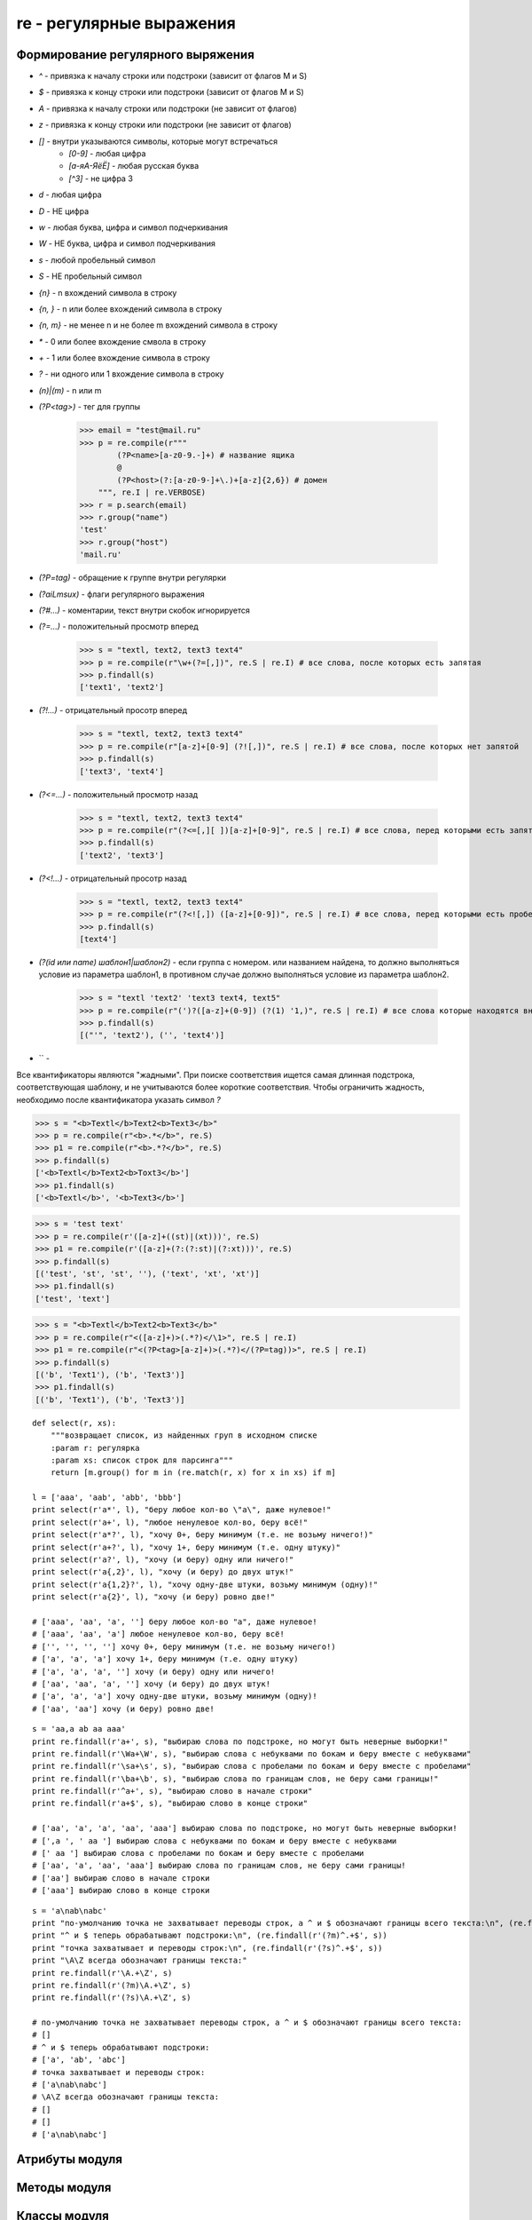 .. py:module:: re

re - регулярные выражения
=========================

Формирование регулярного выряжения
----------------------------------

* `^` - привязка к началу строки или подстроки (зависит от флагов M и S)
* `$` - привязка к концу строки или подстроки (зависит от флагов M и S)
* `\A` - привязка к началу строки или подстроки (не зависит от флагов)
* `\z` - привязка к концу строки или подстроки (не зависит от флагов)
* `[]` - внутри указываются символы, которые могут встречаться 
    * `[0-9]` - любая цифра
    * `[a-яА-ЯёЁ]` - любая русская буква
    * `[^3]` - не цифра 3
* `\d` - любая цифра
* `\D` - НЕ цифра
* `\w` - любая буква, цифра и символ подчеркивания
* `\W` - НЕ буква, цифра и символ подчеркивания
* `\s` - любой пробельный символ
* `\S` - НЕ пробельный символ
* `{n}` - n вхождений символа в строку
* `{n, }` - n или более вхождений символа в строку
* `{n, m}` - не менее n и не более m вхождений символа в строку
* `*` - 0 или более вхождение смвола в строку
* `+` - 1 или более вхождение символа в строку
* `?` - ни одного или 1 вхождение символа в строку
* `(n)|(m)` - n или m 
* `(?P<tag>)` - тег для группы
    
    >>> email = "test@mail.ru"
    >>> р = re.compile(r"""
            (?P<name>[a-z0-9.-]+) # название ящика
            @
            (?P<host>(?:[a-z0-9-]+\.)+[a-z]{2,6}) # домен
        """, re.I | re.VERBOSE)
    >>> r = p.search(email)
    >>> r.group("name")
    'test'
    >>> r.group("host")
    'mail.ru'

* `(?P=tag)` - обращение к группе внутри регулярки
* `(?aiLmsux)` - флаги регулярного выражения
* `(?#...)` - коментарии, текст внутри скобок игнорируется
* `(?=...)` - положительный просмотр вперед
    
    >>> s = "textl, text2, textЗ text4"
    >>> р = re.compile(r"\w+(?=[,])", re.S | re.I) # все слова, после которых есть запятая
    >>> p.findall(s)
    ['text1', 'text2']

* `(?!...)` - отрицательный просотр вперед

    >>> s = "textl, text2, textЗ text4"
    >>> р = re.compile(r"[a-z]+[0-9] (?![,])", re.S | re.I) # все слова, после которых нет запятой
    >>> p.findall(s)
    ['textЗ', 'text4']

* `(?<=...)` - положительный просмотр назад
    
    >>> s = "textl, text2, textЗ text4"
    >>> р = re.compile(r"(?<=[,][ ])[a-z]+[0-9]", re.S | re.I) # все слова, перед которыми есть запятая с пробелм
    >>> p.findall(s)
    ['text2', 'text3']

* `(?<!...)` - отрицательный просотр назад

    >>> s = "textl, text2, textЗ text4"
    >>> р = re.compile(r"(?<![,]) ([a-z]+[0-9])", re.S | re.I) # все слова, перед которыми есть пробел но нет запятой
    >>> p.findall(s)
    [text4']

* `(?(id или name) шаблон1|шаблон2)` - если группа с номером. или названием найдена, то должно выполняться условие из параметра шаблон1, в противном случае должно выпол­няться условие из параметра шаблон2.

    >>> s = "textl 'text2' 'textЗ text4, text5"
    >>> р = re.compile(r"(')?([a-z]+(0-9]) (?(1) '1,)", re.S | re.I) # все слова которые находятся внутри апострофа, либо после слова есть запятая
    >>> p.findall(s)
    [("'", 'text2'), ('', 'text4')]

* `` - 

Все квантификаторы являются "жадными". При поиске соответствия ищется самая длинная подстрока, соответствующая шаблону, и не учитываются более короткие соответствия. Чтобы ограничить жадность, необходимо после квантификатора указать символ `?`

>>> s = "<b>Textl</b>Text2<b>Text3</b>"
>>> р = re.compile(r"<b>.*</b>", re.S)
>>> р1 = re.compile(r"<b>.*?</b>", re.S)
>>> p.findall(s)
['<b>Textl</b>Text2<b>Toxt3</b>']
>>> p1.findall(s)
['<b>Textl</b>', '<b>Text3</b>']

>>> s = 'test text'
>>> p = re.compile(r'([a-z]+((st)|(xt)))', re.S)
>>> p1 = re.compile(r'([a-z]+(?:(?:st)|(?:xt)))', re.S)
>>> p.findall(s)
[('test', 'st', 'st', ''), ('text', 'xt', 'xt')]
>>> p1.findall(s)
['test', 'text']

>>> s = "<b>Textl</b>Text2<b>Text3</b>"
>>> р = re.compile(r"<([a-z]+)>(.*?)</\1>", re.S | re.I)
>>> р1 = re.compile(r"<(?P<tag>[a-z]+)>(.*?)</(?P=tag))>", re.S | re.I)
>>> p.findall(s)
[('b', 'Text1'), ('b', 'Text3')]
>>> p1.findall(s)
[('b', 'Text1'), ('b', 'Text3')]

::

    def select(r, xs):
        """возвращает список, из найденных груп в исходном списке
        :param r: регулярка
        :param xs: список строк для парсинга"""
        return [m.group() for m in (re.match(r, x) for x in xs) if m]

    l = ['aaa', 'aab', 'abb', 'bbb']
    print select(r'a*', l), "беру любое кол-во \"a\", даже нулевое!"
    print select(r'a+', l), "любое ненулевое кол-во, беру всё!"
    print select(r'a*?', l), "хочу 0+, беру минимум (т.е. не возьму ничего!)"
    print select(r'a+?', l), "хочу 1+, беру минимум (т.е. одну штуку)"
    print select(r'a?', l), "хочу (и беру) одну или ничего!"
    print select(r'a{,2}', l), "хочу (и беру) до двух штук!"
    print select(r'a{1,2}?', l), "хочу одну-две штуки, возьму минимум (одну)!"
    print select(r'a{2}', l), "хочу (и беру) ровно две!"

    # ['aaa', 'aa', 'a', ''] беру любое кол-во "a", даже нулевое!
    # ['aaa', 'aa', 'a'] любое ненулевое кол-во, беру всё!
    # ['', '', '', ''] хочу 0+, беру минимум (т.е. не возьму ничего!)
    # ['a', 'a', 'a'] хочу 1+, беру минимум (т.е. одну штуку)
    # ['a', 'a', 'a', ''] хочу (и беру) одну или ничего!
    # ['aa', 'aa', 'a', ''] хочу (и беру) до двух штук!
    # ['a', 'a', 'a'] хочу одну-две штуки, возьму минимум (одну)!
    # ['aa', 'aa'] хочу (и беру) ровно две!

:: 

    s = 'aa,a ab aa aaa'
    print re.findall(r'a+', s), "выбираю слова по подстроке, но могут быть неверные выборки!"
    print re.findall(r'\Wa+\W', s), "выбираю слова с небуквами по бокам и беру вместе с небуквами"
    print re.findall(r'\sa+\s', s), "выбираю слова с пробелами по бокам и беру вместе с пробелами"
    print re.findall(r'\ba+\b', s), "выбираю слова по границам слов, не беру сами границы!"
    print re.findall(r'^a+', s), "выбираю слово в начале строки"
    print re.findall(r'a+$', s), "выбираю слово в конце строки"

    # ['aa', 'a', 'a', 'aa', 'aaa'] выбираю слова по подстроке, но могут быть неверные выборки!
    # [',a ', ' aa '] выбираю слова с небуквами по бокам и беру вместе с небуквами
    # [' aa '] выбираю слова с пробелами по бокам и беру вместе с пробелами
    # ['aa', 'a', 'aa', 'aaa'] выбираю слова по границам слов, не беру сами границы!
    # ['aa'] выбираю слово в начале строки
    # ['aaa'] выбираю слово в конце строки

::

    s = 'a\nab\nabc'
    print "по-умолчанию точка не захватывает переводы строк, а ^ и $ обозначают границы всего текста:\n", (re.findall(r'^.+$', s))
    print "^ и $ теперь обрабатывают подстроки:\n", (re.findall(r'(?m)^.+$', s))
    print "точка захватывает и переводы строк:\n", (re.findall(r'(?s)^.+$', s))
    print "\A\Z всегда обозначают границы текста:"
    print re.findall(r'\A.+\Z', s)
    print re.findall(r'(?m)\A.+\Z', s)
    print re.findall(r'(?s)\A.+\Z', s)

    # по-умолчанию точка не захватывает переводы строк, а ^ и $ обозначают границы всего текста:
    # []
    # ^ и $ теперь обрабатывают подстроки:
    # ['a', 'ab', 'abc']
    # точка захватывает и переводы строк:
    # ['a\nab\nabc']
    # \A\Z всегда обозначают границы текста:
    # []
    # []
    # ['a\nab\nabc']


Атрибуты модуля
---------------

.. py:attribute:: L
.. py:attribute:: LOCALE

    флаг, учитывать настройки локали

.. py:attribute:: I
.. py:attribute:: IGNORECASE

    флаг, игнорировать регистр

.. py:attribute:: M
.. py:attribute:: MULTILINE

    флаг, поиск в строке, состоящей из нескольких подстрок

.. py:attribute:: S
.. py:attribute:: DOTALL

    флаг, метасимвол `точка` будет соответсвовать любому символу, включая символ перевода строки `\n`

.. py:attribute:: X
.. py:attribute:: VERBOSE

    флаг, пробелы и символы перевода строк будут игнорированы

.. py:attribute:: U
.. py:attribute:: UNICODE

    флаг, `\w, \W, \b, \B, \d, \D, \s, \S` будут соответствовать юникод символам (в 3 питоне флаг установлен по умолчанию)

.. py:attribute:: A
.. py:attribute:: ASCII

    флаг, `\w, \W, \b, \B, \d, \D, \s, \S` будут соответствовать обычным символам


Методы модуля
-------------

.. py:method:: compile(expr [ , flag | flag...])

    :param str expr: регулярное выражение
    :parma flags: флаги модуля

    возвращает :py:class:`SRE_Pattern`


.. py:method:: escape(<Строка>)

    возвращает строку, с экранированными специальными символами, полученной от пользователя. Эту строку в дальнейшем можно безопасно исполь­зовать внутри регулярного выражения. 

    >>> print(re.escape(r"[] () .*"))
    '\[\]\(\)\.\*''


.. py:method:: findall(<Шаблон>, <Строка> [ , <Модификатор>])

    возвращает список найденных фрагментов


.. py:method:: finditer(<Шаблон>, <Строка> [ , <Модификатор>])

    возвращает итератор найденных фрагментов


.. py:method:: match(expr, string [, flags])
    
    :param str expr: регулярное выражение
    :param str string: искомая строка
    :param flags: флаг

    проверяет соотвествие с началом строки, если соответсвие найдено, возвращается :py:class:`Match` иначе None


.. py:method:: search(expr, string [, flags])
    
    :param str expr: регулярное выражение
    :param str string: искомая строка
    :param flags: флаг

    проверяет соотвествие с любой частью строки, если соответсвие найдено, возвращается :py:class:`Match` иначе None


.. py:method:: split(<Шaблoн>, <Исходная строка> [ , <Лимит> [ , fla9s=O]])

    возвращает список, полученный путем разбиения строки по шаблону

.. py:method:: sub(<Шаблон>, <Новьм фрагмент или ссылка на функцию>, <Строка для замены> [ , <Максимальное количество замен> [, flags=O]])

    ищет все совпадения с шаблоном и заменяет их указанным значением. Внутри нового фрагмента можно использовать обратные ссылки \номер, \g<номер> и \g<название>, соответствующие группам внутри шаблона. 

    В качестве первого параметра можно указать ссылку на функцию. В эту функцию будет передаваться объект :py:class:`Match`, соответствующий найденному фрагменту. Результат, возвра­щаемый этой функцией, служит фрагментом для замены.


.. py:method:: subn(<Шаблон>, <Новьм фрагмент или ссылка на функцию>, <Строка для замены> [ , <Максимальное количество замен> [, flags=O]])

    аналогичен :py:meth:`sub`, но возвращает кортеж из двух элементов, измененной строки и колчества замен


Классы модуля
-------------

.. py:class: Match()

    >>> р = re.compile(r"(?P<num>[0-9]+) (?P<str>[a-z]+)")
    >>> m = p.search("123456string 67890text")
    >>> m
    < sre.SRE Match object at Ox00FC9DEB>
    >>> p.groups, p.groupindex
    (2, { 1 num 1 : 1, 1 Str 1 : 2}


    .. py:atribute:: endpos

        конечная позиция поиска

        >> m.endpos
        22


    .. py:atribute:: lastindex

        номер последней группы или None

        >>> m.lastindex
        2


    .. py:atribute:: lastgroup

        название последней группы или None

        >>> m.lastgroup
        'str'


    .. py:atribute:: pos

        начальная позиция поиска

        >>> m.pos
        0


    .. py:attribute:: re

        ссылка на скомпилированный шаблон :py:class:`SRE_Pattern`

        >>> m.re.groups, m.re.groupindex
        2, {'num': 1, 'str': 2}


    .. py:attribute:: string

        искомая строка

        >>> m.string
        '123456string 67890text'


    .. py:method:: group(args)

        :param args: id или name

        возвращает фрагменты, соответствующие шаблонам

        >>> m.group(), m.group(O) # полное соответствие шаблону
        '123456string', '123456string')
        >>> m.group(1), m.group(2) # Обращение по индексу
        '123456', 'string'
        >>> m.group("num"), m.group("str") # Обращение по названию
        '123456', 'string'
        >>> m.group(1, 2), m.group("num", "str") # Несколько nараметров
        ('123456', 'string'), ('123456', 'string')


    .. py:method:: groupdict([default=None])

        :param default: значение для не найденных групп

        возвращает словарь содержащий значения именованных групп

        >>> m.groupdict()
        {'num': '123456', 'str': 'string'}


    .. py:method:: groups([default=None])

        :param default: значение для не найденных групп

        возвращает кортеж, содержащий значения всех групп

        >>> m.groups()
        '123456', 'strin'


    .. py:method:: start([<Номер группы или название>])
        
        возвращает индекс начала фрагмента. Если параметр не указан, то фрагментом является полное соответствие с шаблоном, в против­ном случае - соответствие с указанной группой. Если соответствия нет, то возвращает­ся значение -1

        >>> р = re.compile (r"(?P<num>[0-9]+)(?P<str>[a-z]+)")
        >>> s = "str123456str"
        >>> m = p.search(s)
        >>> m.start(), m.start(1), m.start('num'), m.start(2), m.start('str')
        3, 3, 3, 9, 9
        

    .. py:method:: end([<Номер группы или название>])

        возвращает индекс конца фрагмента. Если па­раметр не указан, то фрагментом является полное соответствие с шаблоном, в против­ном случае - соответствие с указанной группой. Если соответствия нет, то возвращает­ся значение -1

        >>> р = re.compile (r"(?P<num>[0-9]+)(?P<str>[a-z]+)")
        >>> s = "str123456str"
        >>> m = p.search(s)
        >>> m.end(), m.end(1), m.end('num'), m.end(2), m.end('str')
        12, 9, 9, 12, 12


    .. py:method:: span([<Номер группы или название>])
        
        возвращает кортеж, содержащий начальный и конечный индексы фрагмента. Если параметр не указан, то фрагментом является полное соответствие с шаблоном, в противном случае - соответствие с указанной группой. Если соответствия нет, то возвращается значение (-1, -1)

        >>> р = re.compile (r"(?P<num>[0-9]+)(?P<str>[a-z]+)")
        >>> s = "str123456str"
        >>> m = p.search(s)
        >>> m.span()
        (3, 12)
        >>> m.span(1), m.span("num"), m.span(2), m.span("str")
        (3, 9), (3, 9), (9, 12), (9, 12)
        >>> s[m.start(1):m.end(1)], s[m.start(2):m.end(2)]
        '123456', 'str'


    .. py:method:: expand(<шаблон>)

        производит замену в строке. Внутри указанного шаблона можно использовать обратные ссылки: \номер, \g<номер> и \g<название>

        >>> р = re.compi1e(r"<(?P<tag1>[a-z]+)><(?P<tag2>[a-z]+)>")
        >>> m = p.search("<br><hr>")
        >>> m.expand(r"<\2><\1>")
        '<hr><br>' # \номер
        >>> m.expand(r"<\g<2>><\g<1>>") # \g<номер>
        '<hr><br>'
        >>> m.expand(r"<\g<tag2>><\g<tag1>>") # \g<название>
        '<hr><br>'


.. py:class:: SRE_Pattern

    объект возвращаемый методом :py:meth:`compile`


    .. py:attribute:: groups 

        количесвто груп в шаблоне


    .. py:attribute:: groupindex

        словарь с названиями групп и их номерами


    .. py:method:: findall(<Cтpoкa> [ , <Начальная позиция> [ , <Конечная позиция>]])
        
        возвращает список найденных фрагментов. Если внутри шаблона есть более одной груnnы, то каждый элемент сnиска будет кортежем, а не строкой. 

        >>> р = re.compi1e(r"[0-9]+")
        >>> p.findall("2007, 2008, 2009, 2010, 2011")
        ['2007', '2008', '2009', '2010', '2011']


    .. py:method:: finditer(<Строка> [ , <Начальная позиция> [ , <Конечная позиция>]])

        возвращает итератор найденных фрагментов. Если внутри шаблона есть более одной груnnы, то каждый элемент сnиска будет кортежем, а не строкой. 


    .. py:method:: match(string [, start] [, end])

        :param str string: искомая строка
        :parma int start: начальная позиция
        :param int end: конечная позиция

        проверяет соотвествие с началом строки, если соответсвие найдено, возвращается :py:class:`Match` иначе None. 


    .. py:method:: search(string [, start] [, end])

        :param str string: искомая строка
        :parma int start: начальная позиция
        :param int end: конечная позиция

        проверяет соотвествие с любой частью строки, если соответсвие найдено, возвращается :py:class:`Match` иначе None


    .. py:method:: split(<Исходная строка> [ , <Количесвто замен>])

        возвращает список, полученный путем разбиения строки по шаблону

        >>> р = re.compi1e(r"[\s, .]+")
        >>> p.sp1it("word1, word2\nword3\r\nword4.word5")
        ['word1', 'word2', 'word3', 'word4', 'word5']


    .. py:method:: sub(<Новый фрагмент или ссылка на функцию>, <Строка для замены> [ , <максимальное количесвто замен>])

        ищет все совпадения с шаблоном и заменяет их указанным значением. Внутри нового фрагмента можно использовать обратные ссылки \номер, \g<номер> и \g<название>, соответствующие группам внутри шаблона. 

        В качестве первого параметра можно указать ссылку на функцию. В эту функцию будет передаваться объект :py:class:`Match`, соответствующий найденному фрагменту. Результат, возвра­щаемый этой функцией, служит фрагментом для замены.

        >>> р = re.compile(r"<(?P<tag1>[a-z]+)><(?P<tag2>[a-z]+)>")
        >>> p.sub(r"<\2><\1>", "<br><hr>") # \номер
        <hr><br>'
        >>> р.sub(r"<\g<2>><\g<1>>", "<br><hr>") # \g<номер>
        '<hr><br>'
        >>> p.sub(r"<\g<tag2>><\g<tag1>>", "<br><hr>") # \g<название>
        '<hr><br>'


    .. py:method:: subn(<Новый фрагмент или ссылка на функцию>, <Строка для замены> [ , <максимальное количесвто замен>])

        аналогичен :py:meth:`sub`, но возвращает кортеж из двух элементов, измененной строки и колчества замен
